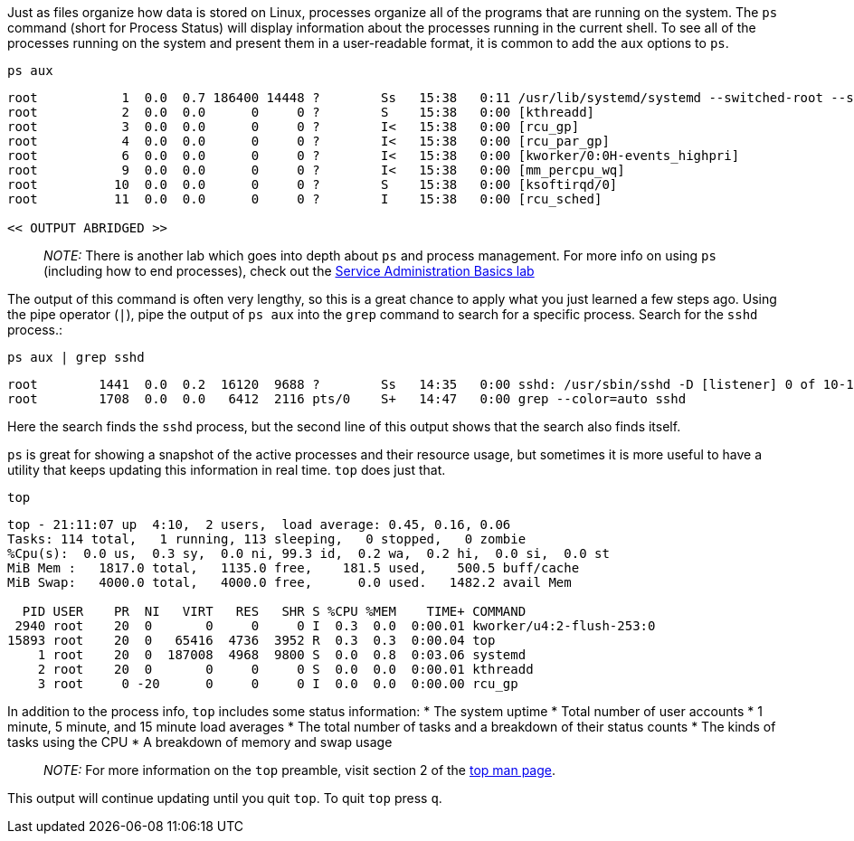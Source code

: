 Just as files organize how data is stored on Linux, processes organize
all of the programs that are running on the system. The `+ps+` command
(short for Process Status) will display information about the processes
running in the current shell. To see all of the processes running on the
system and present them in a user-readable format, it is common to add
the `+aux+` options to `+ps+`.

[source,bash]
----
ps aux
----

[source,bash]
----
root           1  0.0  0.7 186400 14448 ?        Ss   15:38   0:11 /usr/lib/systemd/systemd --switched-root --system --deserialize 17
root           2  0.0  0.0      0     0 ?        S    15:38   0:00 [kthreadd]
root           3  0.0  0.0      0     0 ?        I<   15:38   0:00 [rcu_gp]
root           4  0.0  0.0      0     0 ?        I<   15:38   0:00 [rcu_par_gp]
root           6  0.0  0.0      0     0 ?        I<   15:38   0:00 [kworker/0:0H-events_highpri]
root           9  0.0  0.0      0     0 ?        I<   15:38   0:00 [mm_percpu_wq]
root          10  0.0  0.0      0     0 ?        S    15:38   0:00 [ksoftirqd/0]
root          11  0.0  0.0      0     0 ?        I    15:38   0:00 [rcu_sched]

<< OUTPUT ABRIDGED >>
----

____
_NOTE:_ There is another lab which goes into depth about `+ps+` and
process management. For more info on using `+ps+` (including how to end
processes), check out the https://lab.redhat.com/service-admin[Service
Administration Basics lab]
____

The output of this command is often very lengthy, so this is a great
chance to apply what you just learned a few steps ago. Using the pipe
operator (`+|+`), pipe the output of `+ps aux+` into the `+grep+`
command to search for a specific process. Search for the `+sshd+`
process.:

[source,bash]
----
ps aux | grep sshd
----

[source,bash]
----
root        1441  0.0  0.2  16120  9688 ?        Ss   14:35   0:00 sshd: /usr/sbin/sshd -D [listener] 0 of 10-100 startups
root        1708  0.0  0.0   6412  2116 pts/0    S+   14:47   0:00 grep --color=auto sshd
----

Here the search finds the `+sshd+` process, but the second line of this
output shows that the search also finds itself.

`+ps+` is great for showing a snapshot of the active processes and their
resource usage, but sometimes it is more useful to have a utility that
keeps updating this information in real time. `+top+` does just that.

[source,bash]
----
top
----

[source,bash]
----
top - 21:11:07 up  4:10,  2 users,  load average: 0.45, 0.16, 0.06
Tasks: 114 total,   1 running, 113 sleeping,   0 stopped,   0 zombie
%Cpu(s):  0.0 us,  0.3 sy,  0.0 ni, 99.3 id,  0.2 wa,  0.2 hi,  0.0 si,  0.0 st
MiB Mem :   1817.0 total,   1135.0 free,    181.5 used,    500.5 buff/cache
MiB Swap:   4000.0 total,   4000.0 free,      0.0 used.   1482.2 avail Mem

  PID USER    PR  NI   VIRT   RES   SHR S %CPU %MEM    TIME+ COMMAND
 2940 root    20  0       0     0     0 I  0.3  0.0  0:00.01 kworker/u4:2-flush-253:0
15893 root    20  0   65416  4736  3952 R  0.3  0.3  0:00.04 top
    1 root    20  0  187008  4968  9800 S  0.0  0.8  0:03.06 systemd
    2 root    20  0       0     0     0 S  0.0  0.0  0:00.01 kthreadd
    3 root     0 -20      0     0     0 I  0.0  0.0  0:00.00 rcu_gp
----

In addition to the process info, `+top+` includes some status
information: * The system uptime * Total number of user accounts * 1
minute, 5 minute, and 15 minute load averages * The total number of
tasks and a breakdown of their status counts * The kinds of tasks using
the CPU * A breakdown of memory and swap usage

____
_NOTE:_ For more information on the `+top+` preamble, visit section 2 of
the https://man7.org/linux/man-pages/man1/top.1.html[top man page].
____

This output will continue updating until you quit `+top+`. To quit
`+top+` press `+q+`.
